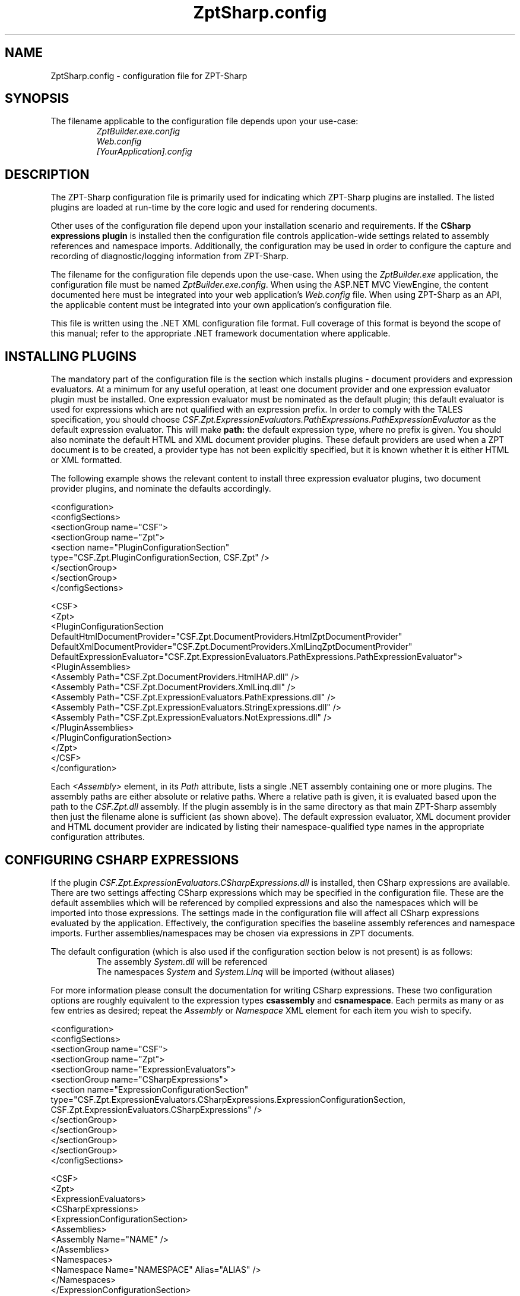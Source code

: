 .TH ZptSharp.config 5
.SH NAME
ZptSharp.config \- configuration file for ZPT-Sharp
.SH SYNOPSIS
.PP
The filename applicable to the configuration file depends upon your use-case:
.RS
\fIZptBuilder.exe.config\fR
.RE
.RS
\fIWeb.config\fR
.RE
.RS
\fI[YourApplication].config\fR
.RE
.SH DESCRIPTION
.PP
The ZPT-Sharp configuration file is primarily used for indicating which ZPT-Sharp plugins are installed.
The listed plugins are loaded at run-time by the core logic and used for rendering documents.
.PP
Other uses of the configuration file depend upon your installation scenario and requirements.
If the \fBCSharp\fR \fBexpressions\fR \fBplugin\fR is installed then the configuration file controls application-wide settings related to assembly references and namespace imports.
Additionally, the configuration may be used in order to configure the capture and recording of diagnostic/logging information from ZPT-Sharp.
.PP
The filename for the configuration file depends upon the use-case.
When using the \fIZptBuilder.exe\fR application, the configuration file must be named \fIZptBuilder.exe.config\fR.
When using the ASP.NET MVC ViewEngine, the content documented here must be integrated into your web application's \fIWeb.config\fR file.
When using ZPT-Sharp as an API, the applicable content must be integrated into your own application's configuration file.
.PP
This file is written using the .NET XML configuration file format.
Full coverage of this format is beyond the scope of this manual; refer to the appropriate .NET framework documentation where applicable.
.SH INSTALLING PLUGINS
.PP
The mandatory part of the configuration file is the section which installs plugins - document providers and expression evaluators.
At a minimum for any useful operation, at least one document provider and one expression evaluator plugin must be installed.
One expression evaluator must be nominated as the default plugin; this default evaluator is used for expressions which are not qualified with an expression prefix.
In order to comply with the TALES specification, you should choose \fICSF.Zpt.ExpressionEvaluators.PathExpressions.PathExpressionEvaluator\fR as the default expression evaluator.
This will make \fBpath:\fR the default expression type, where no prefix is given.
You should also nominate the default HTML and XML document provider plugins.
These default providers are used when a ZPT document is to be created, a provider type has not been explicitly specified, but it is known whether it is either HTML or XML formatted.
.PP
The following example shows the relevant content to install three expression evaluator plugins, two document provider plugins, and nominate the defaults accordingly.
.PP
.nf
<configuration>
  <configSections>
    <sectionGroup name="CSF">
      <sectionGroup name="Zpt">
          <section name="PluginConfigurationSection"
                   type="CSF.Zpt.PluginConfigurationSection, CSF.Zpt" />
      </sectionGroup>
    </sectionGroup>
  </configSections>

  <CSF>
    <Zpt>
      <PluginConfigurationSection DefaultHtmlDocumentProvider="CSF.Zpt.DocumentProviders.HtmlZptDocumentProvider"
                                  DefaultXmlDocumentProvider="CSF.Zpt.DocumentProviders.XmlLinqZptDocumentProvider"
                                  DefaultExpressionEvaluator="CSF.Zpt.ExpressionEvaluators.PathExpressions.PathExpressionEvaluator">
        <PluginAssemblies>
          <Assembly Path="CSF.Zpt.DocumentProviders.HtmlHAP.dll" />
          <Assembly Path="CSF.Zpt.DocumentProviders.XmlLinq.dll" />
          <Assembly Path="CSF.Zpt.ExpressionEvaluators.PathExpressions.dll" />
          <Assembly Path="CSF.Zpt.ExpressionEvaluators.StringExpressions.dll" />
          <Assembly Path="CSF.Zpt.ExpressionEvaluators.NotExpressions.dll" />
        </PluginAssemblies>
      </PluginConfigurationSection>
    </Zpt>
  </CSF>
</configuration>
.fi
.PP
Each \fI<Assembly>\fR element, in its \fIPath\fR attribute, lists a single .NET assembly containing one or more plugins.
The assembly paths are either absolute or relative paths.
Where a relative path is given, it is evaluated based upon the path to the \fICSF.Zpt.dll\fR assembly.
If the plugin assembly is in the same directory as that main ZPT-Sharp assembly then just the filename alone is sufficient (as shown above).
The default expression evaluator, XML document provider and HTML document provider are indicated by listing their namespace-qualified type names in the appropriate configuration attributes.
.SH CONFIGURING CSHARP EXPRESSIONS
.PP
If the plugin \fICSF.Zpt.ExpressionEvaluators.CSharpExpressions.dll\fR is installed, then CSharp expressions are available.
There are two settings affecting CSharp expressions which may be specified in the configuration file.
These are the default assemblies which will be referenced by compiled expressions and also the namespaces which will be imported into those expressions.
The settings made in the configuration file will affect all CSharp expressions evaluated by the application.
Effectively, the configuration specifies the baseline assembly references and namespace imports.
Further assemblies/namespaces may be chosen via expressions in ZPT documents.
.PP
The default configuration (which is also used if the configuration section below is not present) is as follows:
.RS
The assembly \fISystem.dll\fR will be referenced
.RE
.RS
The namespaces \fISystem\fR and \fISystem.Linq\fR will be imported (without aliases)
.RE
.PP
For more information please consult the documentation for writing CSharp expressions.
These two configuration options are roughly equivalent to the expression types \fBcsassembly\fR and \fBcsnamespace\fR.
Each permits as many or as few entries as desired; repeat the \fIAssembly\fR or \fINamespace\fR XML element for each item you wish to specify.
.PP
.nf
<configuration>
  <configSections>
    <sectionGroup name="CSF">
      <sectionGroup name="Zpt">
          <sectionGroup name="ExpressionEvaluators">
            <sectionGroup name="CSharpExpressions">
              <section name="ExpressionConfigurationSection"
                       type="CSF.Zpt.ExpressionEvaluators.CSharpExpressions.ExpressionConfigurationSection, CSF.Zpt.ExpressionEvaluators.CSharpExpressions" />
            </sectionGroup>
          </sectionGroup>
      </sectionGroup>
    </sectionGroup>
  </configSections>

  <CSF>
    <Zpt>
      <ExpressionEvaluators>
        <CSharpExpressions>
          <ExpressionConfigurationSection>
            <Assemblies>
              <Assembly Name="NAME" />
            </Assemblies>
            <Namespaces>
              <Namespace Name="NAMESPACE" Alias="ALIAS" />
            </Namespaces>
          </ExpressionConfigurationSection>
        </CSharpExpressions>
      </ExpressionEvaluators>
    </Zpt>
  </CSF>
</configuration>
.fi
.PP
Within the assembly references, the \fBNAME\fR placeholder refers to the filename of a referenced assembly.
That assembly must be deployed into the same directory as the application's assemblies.
The name is the full assembly filename including the \fI.dll\fR extension.
.PP
For namespace imports, the \fBNAMESPACE\fR placeholder is the name of the namespace (for example \fISystem.Linq\fR).
The \fIAlias\fR attribute is optional; wheen it is provided, the imported namespace will be assigned to the named alias.
The code generated looks something as follows:
.PP
.nf
// Without an alias: <Namespace Name="My.Namespace" />
using My.Namespace;

// With an alias: <Namespace Name="My.Other.Namespace" Alias="other" />
using other = My.Other.Namespace;
.fi
.SH CONFIGURING DIAGNOSTICS
.PP
ZPT-Sharp makes use of the .NET \fBSystem.Diagnostics\fR functionality to make diagnostic and logging information available, configured via the configuration file.
This .NET functionality provides a highly rich and configurable API, an in-depth examination of which is well beyond the scope of this documentation.
Refer to the appropriate .NET framework documentation for more information.
.PP
For reference, the \fBTraceSource\fR names used by ZPT-Sharp are as follows:
.RS
\fICSF.Zpt\fR
.RE
.RS
\fICSF.Zpt.Cli\fR
.RE
.RS
\fICSF.Zpt.Mvc\fR
.RE
.PP
The following example configuration content illustrates a minimal logging set-up which will record messages to a file.
.PP
.nf
<configuration>
  <system.diagnostics>
    <sources>
      <source name="CSF.Zpt" switchName="defaultSwitch" switchType="System.Diagnostics.SourceSwitch">
        <listeners>
          <add name="myListener" 
               type="System.Diagnostics.TextWriterTraceListener" 
               initializeData="ZptSharp.log" />
          <remove name="Default" />
        </listeners>
      </source>
    </sources>
    <switches>
      <add name="defaultSwitch" value="Verbose"/>
    </switches>
  </system.diagnostics>
</configuration>
.fi
.SH SEE ALSO
.PP
.I ZptBuilder.exe\fR "(1)"
.RS
Documentation for the ZptBuilder application, which makes use of this configuration
.RE
.PP
Framework documentation for .NET XML configuration files
.RS
Describes the overall layout and syntax of this configuration file format.
XML configuration files have a great deal of other functionality available, beyond that which is described here.
.RE
.PP
Framework documentation for the .NET \fISystem.Diagnostics\fR namespace
.RS
Describes how to set-up and configure \fITraceListener\fR instances.
Listeners subscribe to the \fITraceSource\fR instances exposed by the application code.
.RE